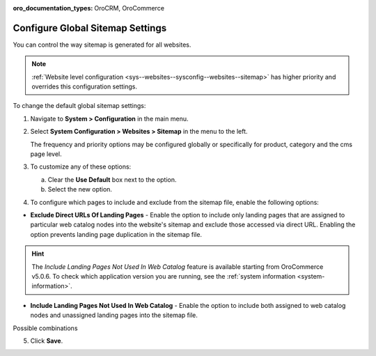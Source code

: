 :oro_documentation_types: OroCRM, OroCommerce

.. _sys--config--sysconfig--websites--sitemap:

Configure Global Sitemap Settings
=================================

You can control the way sitemap is generated for all websites.

.. note:: :ref:`Website level configuration <sys--websites--sysconfig--websites--sitemap>` has higher priority and overrides this configuration settings.

To change the default global sitemap settings:

1. Navigate to **System > Configuration** in the main menu.
2. Select **System Configuration > Websites > Sitemap** in the menu to the left.

   .. image:: /user/img/system/config_system/sitemaps.png
      :alt: Global website sitemap configuration

   The frequency and priority options may be configured globally or specifically for product, category and the cms page level.

3. To customize any of these options:

   a) Clear the **Use Default** box next to the option.
   b) Select the new option.

4. To configure which pages to include and exclude from the sitemap file, enable the following options:

* **Exclude Direct URLs Of Landing Pages** - Enable the option to include only landing pages that are assigned to particular web catalog nodes into the website's sitemap and exclude those accessed via direct URL. Enabling the option prevents landing page duplication in the sitemap file.

.. hint:: The *Include Landing Pages Not Used In Web Catalog* feature is available starting from OroCommerce v5.0.6. To check which application version you are running, see the :ref:`system information <system-information>`.

* **Include Landing Pages Not Used In Web Catalog** - Enable the option to include both assigned to web catalog nodes and unassigned landing pages into the sitemap file.

Possible combinations

.. image:: /user/img/system/config_system/sitemap-config-options.png
   :alt: Table that explains what landing pages are included and excluded into the sitemap file depending on the selected config options


5. Click **Save**.

